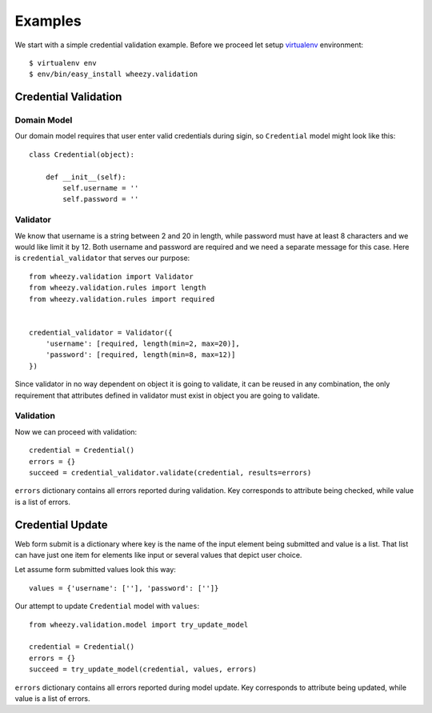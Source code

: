 
Examples
========

We start with a simple credential validation example. Before we proceed 
let setup `virtualenv`_ environment::

    $ virtualenv env
    $ env/bin/easy_install wheezy.validation


.. _helloworld:

Credential Validation
---------------------

Domain Model
~~~~~~~~~~~~

Our domain model requires that user enter valid credentials during sigin, so
``Credential`` model might look like this::

    class Credential(object):

        def __init__(self):
            self.username = ''
            self.password = ''

Validator
~~~~~~~~~

We know that username is a string between 2 and 20 in length, while password
must have at least 8 characters and we would like limit it by 12. Both username
and password are required and we need a separate message for this case. Here
is ``credential_validator`` that serves our purpose::

    from wheezy.validation import Validator
    from wheezy.validation.rules import length
    from wheezy.validation.rules import required


    credential_validator = Validator({
        'username': [required, length(min=2, max=20)],
        'password': [required, length(min=8, max=12)]
    })

Since validator in no way dependent on object it is going to validate, it can 
be reused in any combination, the only requirement that attributes defined
in validator must exist in object you are going to validate.

Validation
~~~~~~~~~~

Now we can proceed with validation::
    
    credential = Credential()
    errors = {}
    succeed = credential_validator.validate(credential, results=errors)

``errors`` dictionary contains all errors reported during validation. Key
corresponds to attribute being checked, while value is a list of errors.

Credential Update
-----------------

Web form submit is a dictionary where key is the name of the input element
being submitted and value is a list. That list can have just one item for
elements like input or several values that depict user choice.

Let assume form submitted values look this way::

    values = {'username': [''], 'password': ['']}

Our attempt to update ``Credential`` model with ``values``::
    
    from wheezy.validation.model import try_update_model

    credential = Credential()
    errors = {}
    succeed = try_update_model(credential, values, errors)

``errors`` dictionary contains all errors reported during model update. Key
corresponds to attribute being updated, while value is a list of errors.

.. _`virtualenv`: http://pypi.python.org/pypi/virtualenv
